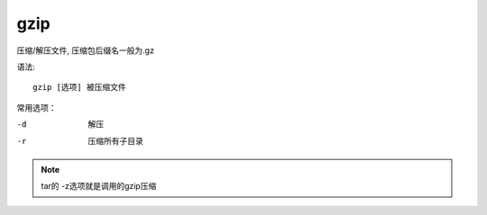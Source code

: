 =====================
gzip
=====================


.. post:: 2023-02-20 22:06:49
  :tags: linux, linux指令
  :category: 操作系统
  :author: YanQue
  :location: CD
  :language: zh-cn


压缩/解压文件, 压缩包后缀名一般为.gz

语法::

  gzip [选项] 被压缩文件

常用选项：

-d      解压
-r      压缩所有子目录

.. note::

  tar的 -z选项就是调用的gzip压缩
